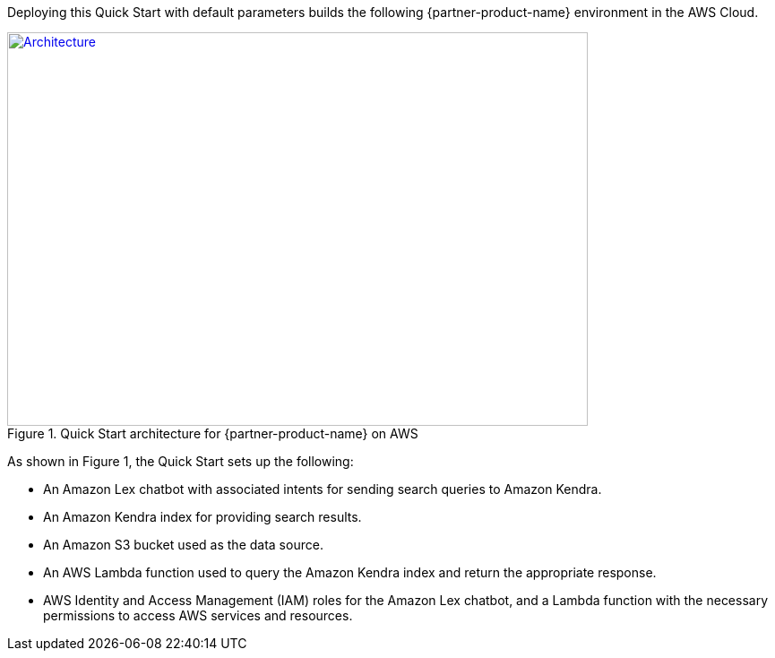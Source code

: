 Deploying this Quick Start with default parameters builds the following {partner-product-name} environment in the AWS Cloud.

// Replace this example diagram with your own. Send us your source PowerPoint file. Be sure to follow our guidelines here : http://(we should include these points on our contributors giude)
[#architecture1]
.Quick Start architecture for {partner-product-name} on AWS
[link=images/quantiphi-architecture-diagram.png]
image::../images/quantiphi-architecture-diagram.png[Architecture,width=648,height=439]

As shown in Figure 1, the Quick Start sets up the following:

* An Amazon Lex chatbot with associated intents for sending search queries to Amazon Kendra.
* An Amazon Kendra index for providing search results.
* An Amazon S3 bucket used as the data source.
* An AWS Lambda function used to query the Amazon Kendra index and return the appropriate response.
* AWS Identity and Access Management (IAM) roles for the Amazon Lex chatbot, and a Lambda function with the necessary permissions to access AWS services and resources.


